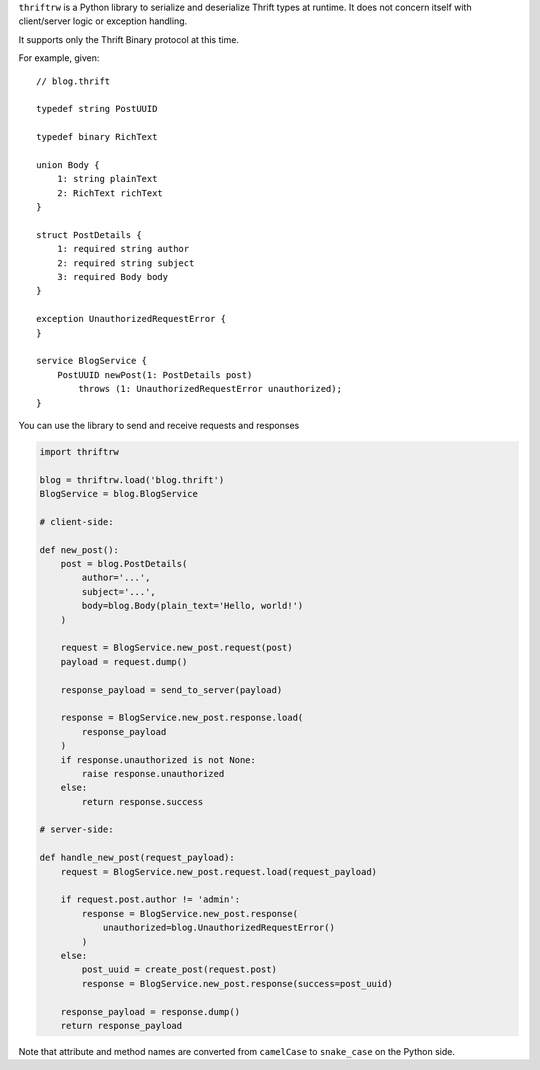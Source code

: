 ``thriftrw`` is a Python library to serialize and deserialize Thrift types at
runtime. It does not concern itself with client/server logic or exception
handling.

It supports only the Thrift Binary protocol at this time.

For example, given::

    // blog.thrift

    typedef string PostUUID

    typedef binary RichText

    union Body {
        1: string plainText
        2: RichText richText
    }

    struct PostDetails {
        1: required string author
        2: required string subject
        3: required Body body
    }

    exception UnauthorizedRequestError {
    }

    service BlogService {
        PostUUID newPost(1: PostDetails post)
            throws (1: UnauthorizedRequestError unauthorized);
    }

You can use the library to send and receive requests and responses

.. code-block:: python

    import thriftrw

    blog = thriftrw.load('blog.thrift')
    BlogService = blog.BlogService

    # client-side:

    def new_post():
        post = blog.PostDetails(
            author='...',
            subject='...',
            body=blog.Body(plain_text='Hello, world!')
        )

        request = BlogService.new_post.request(post)
        payload = request.dump()

        response_payload = send_to_server(payload)

        response = BlogService.new_post.response.load(
            response_payload
        )
        if response.unauthorized is not None:
            raise response.unauthorized
        else:
            return response.success

    # server-side:

    def handle_new_post(request_payload):
        request = BlogService.new_post.request.load(request_payload)

        if request.post.author != 'admin':
            response = BlogService.new_post.response(
                unauthorized=blog.UnauthorizedRequestError()
            )
        else:
            post_uuid = create_post(request.post)
            response = BlogService.new_post.response(success=post_uuid)

        response_payload = response.dump()
        return response_payload

Note that attribute and method names are converted from ``camelCase`` to
``snake_case`` on the Python side.
